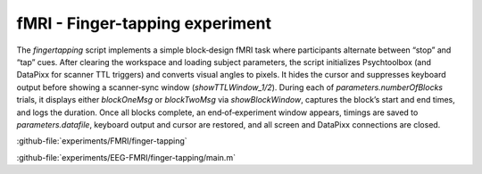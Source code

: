 --------------------------------
fMRI - Finger-tapping experiment
--------------------------------


The `fingertapping` script implements a simple block‐design fMRI task where participants alternate
between “stop” and “tap” cues.
After clearing the workspace and loading subject parameters, the script initializes
Psychtoolbox (and DataPixx for scanner TTL triggers) and converts visual angles to pixels.
It hides the cursor and suppresses keyboard output before showing a scanner‐sync window
(`showTTLWindow_1/2`). During each of `parameters.numberOfBlocks` trials, it displays either
`blockOneMsg` or `blockTwoMsg` via `showBlockWindow`, captures the block’s start and end times,
and logs the duration. Once all blocks complete, an end‐of‐experiment window appears, timings are
saved to `parameters.datafile`, keyboard output and cursor are restored, and all screen and DataPixx
connections are closed.



:github-file:`experiments/FMRI/finger-tapping`


:github-file:`experiments/EEG-FMRI/finger-tapping/main.m`
